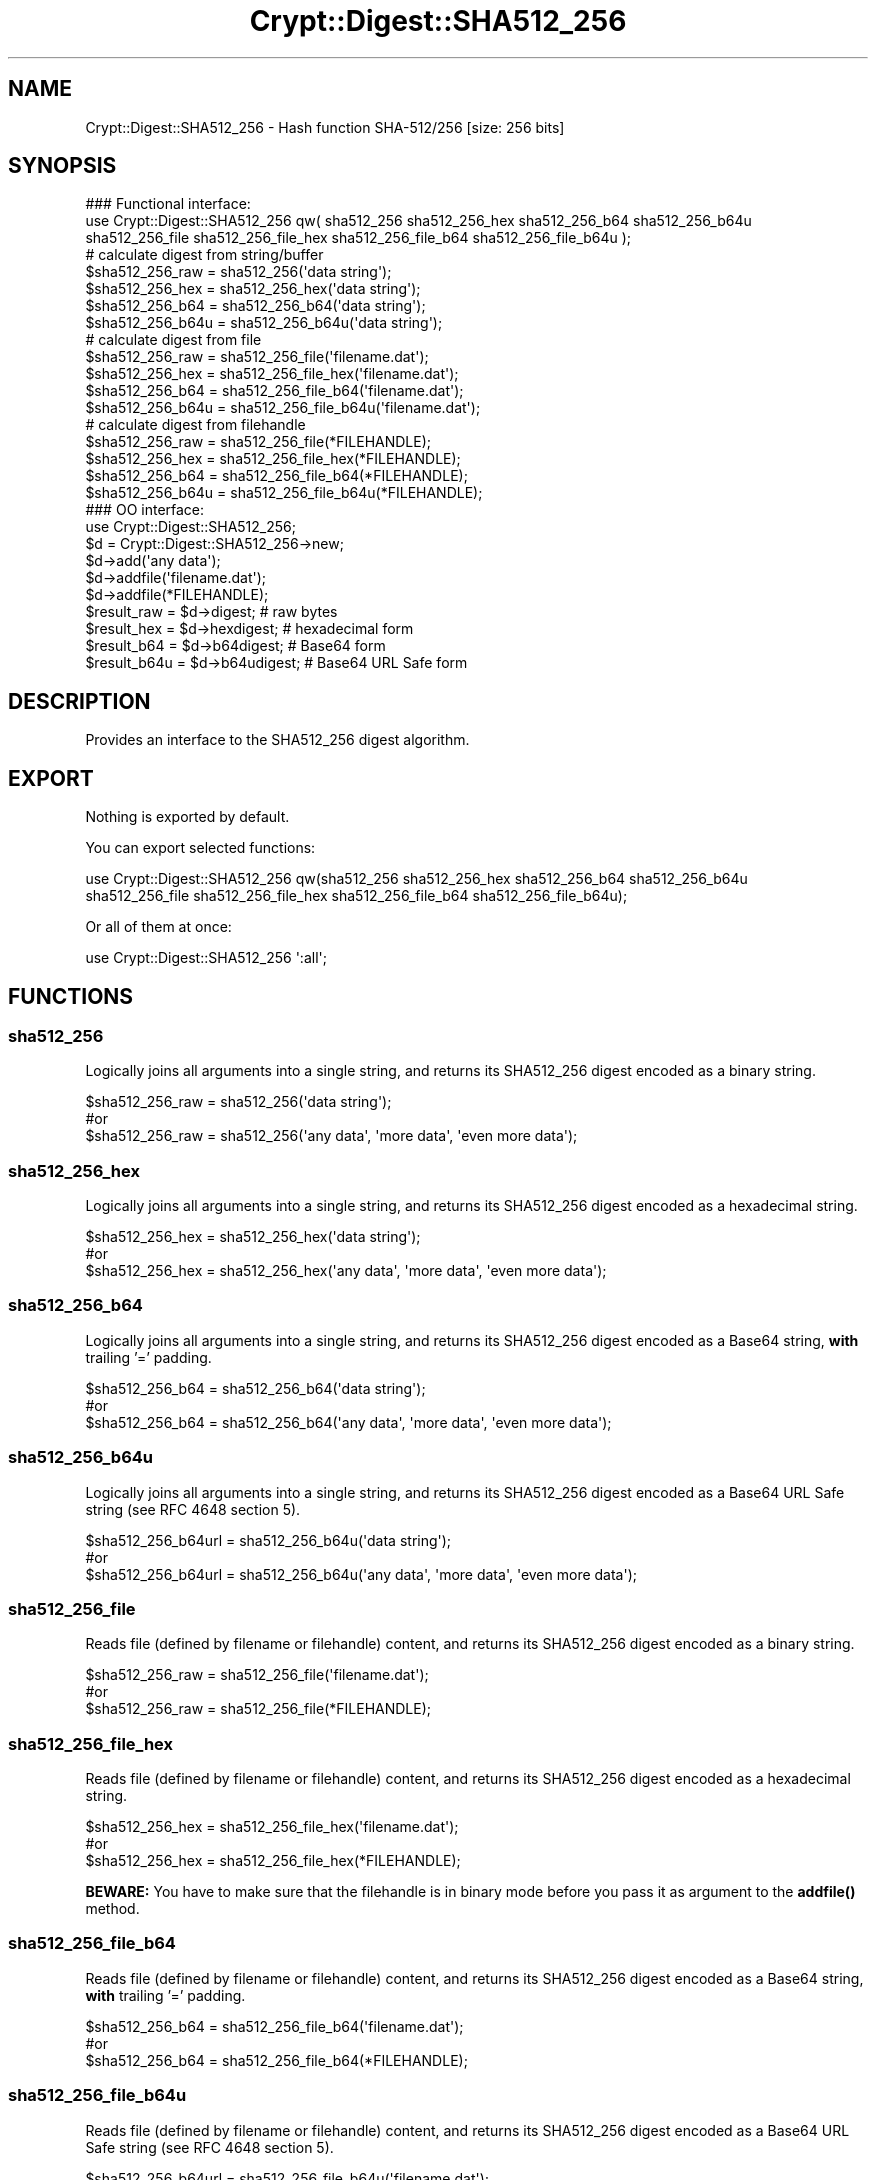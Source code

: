 .\" -*- mode: troff; coding: utf-8 -*-
.\" Automatically generated by Pod::Man 5.01 (Pod::Simple 3.43)
.\"
.\" Standard preamble:
.\" ========================================================================
.de Sp \" Vertical space (when we can't use .PP)
.if t .sp .5v
.if n .sp
..
.de Vb \" Begin verbatim text
.ft CW
.nf
.ne \\$1
..
.de Ve \" End verbatim text
.ft R
.fi
..
.\" \*(C` and \*(C' are quotes in nroff, nothing in troff, for use with C<>.
.ie n \{\
.    ds C` ""
.    ds C' ""
'br\}
.el\{\
.    ds C`
.    ds C'
'br\}
.\"
.\" Escape single quotes in literal strings from groff's Unicode transform.
.ie \n(.g .ds Aq \(aq
.el       .ds Aq '
.\"
.\" If the F register is >0, we'll generate index entries on stderr for
.\" titles (.TH), headers (.SH), subsections (.SS), items (.Ip), and index
.\" entries marked with X<> in POD.  Of course, you'll have to process the
.\" output yourself in some meaningful fashion.
.\"
.\" Avoid warning from groff about undefined register 'F'.
.de IX
..
.nr rF 0
.if \n(.g .if rF .nr rF 1
.if (\n(rF:(\n(.g==0)) \{\
.    if \nF \{\
.        de IX
.        tm Index:\\$1\t\\n%\t"\\$2"
..
.        if !\nF==2 \{\
.            nr % 0
.            nr F 2
.        \}
.    \}
.\}
.rr rF
.\" ========================================================================
.\"
.IX Title "Crypt::Digest::SHA512_256 3"
.TH Crypt::Digest::SHA512_256 3 2023-10-04 "perl v5.38.2" "User Contributed Perl Documentation"
.\" For nroff, turn off justification.  Always turn off hyphenation; it makes
.\" way too many mistakes in technical documents.
.if n .ad l
.nh
.SH NAME
Crypt::Digest::SHA512_256 \- Hash function SHA\-512/256 [size: 256 bits]
.SH SYNOPSIS
.IX Header "SYNOPSIS"
.Vb 3
\&   ### Functional interface:
\&   use Crypt::Digest::SHA512_256 qw( sha512_256 sha512_256_hex sha512_256_b64 sha512_256_b64u
\&                                sha512_256_file sha512_256_file_hex sha512_256_file_b64 sha512_256_file_b64u );
\&
\&   # calculate digest from string/buffer
\&   $sha512_256_raw  = sha512_256(\*(Aqdata string\*(Aq);
\&   $sha512_256_hex  = sha512_256_hex(\*(Aqdata string\*(Aq);
\&   $sha512_256_b64  = sha512_256_b64(\*(Aqdata string\*(Aq);
\&   $sha512_256_b64u = sha512_256_b64u(\*(Aqdata string\*(Aq);
\&   # calculate digest from file
\&   $sha512_256_raw  = sha512_256_file(\*(Aqfilename.dat\*(Aq);
\&   $sha512_256_hex  = sha512_256_file_hex(\*(Aqfilename.dat\*(Aq);
\&   $sha512_256_b64  = sha512_256_file_b64(\*(Aqfilename.dat\*(Aq);
\&   $sha512_256_b64u = sha512_256_file_b64u(\*(Aqfilename.dat\*(Aq);
\&   # calculate digest from filehandle
\&   $sha512_256_raw  = sha512_256_file(*FILEHANDLE);
\&   $sha512_256_hex  = sha512_256_file_hex(*FILEHANDLE);
\&   $sha512_256_b64  = sha512_256_file_b64(*FILEHANDLE);
\&   $sha512_256_b64u = sha512_256_file_b64u(*FILEHANDLE);
\&
\&   ### OO interface:
\&   use Crypt::Digest::SHA512_256;
\&
\&   $d = Crypt::Digest::SHA512_256\->new;
\&   $d\->add(\*(Aqany data\*(Aq);
\&   $d\->addfile(\*(Aqfilename.dat\*(Aq);
\&   $d\->addfile(*FILEHANDLE);
\&   $result_raw  = $d\->digest;     # raw bytes
\&   $result_hex  = $d\->hexdigest;  # hexadecimal form
\&   $result_b64  = $d\->b64digest;  # Base64 form
\&   $result_b64u = $d\->b64udigest; # Base64 URL Safe form
.Ve
.SH DESCRIPTION
.IX Header "DESCRIPTION"
Provides an interface to the SHA512_256 digest algorithm.
.SH EXPORT
.IX Header "EXPORT"
Nothing is exported by default.
.PP
You can export selected functions:
.PP
.Vb 2
\&  use Crypt::Digest::SHA512_256 qw(sha512_256 sha512_256_hex sha512_256_b64 sha512_256_b64u
\&                                      sha512_256_file sha512_256_file_hex sha512_256_file_b64 sha512_256_file_b64u);
.Ve
.PP
Or all of them at once:
.PP
.Vb 1
\&  use Crypt::Digest::SHA512_256 \*(Aq:all\*(Aq;
.Ve
.SH FUNCTIONS
.IX Header "FUNCTIONS"
.SS sha512_256
.IX Subsection "sha512_256"
Logically joins all arguments into a single string, and returns its SHA512_256 digest encoded as a binary string.
.PP
.Vb 3
\& $sha512_256_raw = sha512_256(\*(Aqdata string\*(Aq);
\& #or
\& $sha512_256_raw = sha512_256(\*(Aqany data\*(Aq, \*(Aqmore data\*(Aq, \*(Aqeven more data\*(Aq);
.Ve
.SS sha512_256_hex
.IX Subsection "sha512_256_hex"
Logically joins all arguments into a single string, and returns its SHA512_256 digest encoded as a hexadecimal string.
.PP
.Vb 3
\& $sha512_256_hex = sha512_256_hex(\*(Aqdata string\*(Aq);
\& #or
\& $sha512_256_hex = sha512_256_hex(\*(Aqany data\*(Aq, \*(Aqmore data\*(Aq, \*(Aqeven more data\*(Aq);
.Ve
.SS sha512_256_b64
.IX Subsection "sha512_256_b64"
Logically joins all arguments into a single string, and returns its SHA512_256 digest encoded as a Base64 string, \fBwith\fR trailing '=' padding.
.PP
.Vb 3
\& $sha512_256_b64 = sha512_256_b64(\*(Aqdata string\*(Aq);
\& #or
\& $sha512_256_b64 = sha512_256_b64(\*(Aqany data\*(Aq, \*(Aqmore data\*(Aq, \*(Aqeven more data\*(Aq);
.Ve
.SS sha512_256_b64u
.IX Subsection "sha512_256_b64u"
Logically joins all arguments into a single string, and returns its SHA512_256 digest encoded as a Base64 URL Safe string (see RFC 4648 section 5).
.PP
.Vb 3
\& $sha512_256_b64url = sha512_256_b64u(\*(Aqdata string\*(Aq);
\& #or
\& $sha512_256_b64url = sha512_256_b64u(\*(Aqany data\*(Aq, \*(Aqmore data\*(Aq, \*(Aqeven more data\*(Aq);
.Ve
.SS sha512_256_file
.IX Subsection "sha512_256_file"
Reads file (defined by filename or filehandle) content, and returns its SHA512_256 digest encoded as a binary string.
.PP
.Vb 3
\& $sha512_256_raw = sha512_256_file(\*(Aqfilename.dat\*(Aq);
\& #or
\& $sha512_256_raw = sha512_256_file(*FILEHANDLE);
.Ve
.SS sha512_256_file_hex
.IX Subsection "sha512_256_file_hex"
Reads file (defined by filename or filehandle) content, and returns its SHA512_256 digest encoded as a hexadecimal string.
.PP
.Vb 3
\& $sha512_256_hex = sha512_256_file_hex(\*(Aqfilename.dat\*(Aq);
\& #or
\& $sha512_256_hex = sha512_256_file_hex(*FILEHANDLE);
.Ve
.PP
\&\fBBEWARE:\fR You have to make sure that the filehandle is in binary mode before you pass it as argument to the \fBaddfile()\fR method.
.SS sha512_256_file_b64
.IX Subsection "sha512_256_file_b64"
Reads file (defined by filename or filehandle) content, and returns its SHA512_256 digest encoded as a Base64 string, \fBwith\fR trailing '=' padding.
.PP
.Vb 3
\& $sha512_256_b64 = sha512_256_file_b64(\*(Aqfilename.dat\*(Aq);
\& #or
\& $sha512_256_b64 = sha512_256_file_b64(*FILEHANDLE);
.Ve
.SS sha512_256_file_b64u
.IX Subsection "sha512_256_file_b64u"
Reads file (defined by filename or filehandle) content, and returns its SHA512_256 digest encoded as a Base64 URL Safe string (see RFC 4648 section 5).
.PP
.Vb 3
\& $sha512_256_b64url = sha512_256_file_b64u(\*(Aqfilename.dat\*(Aq);
\& #or
\& $sha512_256_b64url = sha512_256_file_b64u(*FILEHANDLE);
.Ve
.SH METHODS
.IX Header "METHODS"
The OO interface provides the same set of functions as Crypt::Digest.
.SS new
.IX Subsection "new"
.Vb 1
\& $d = Crypt::Digest::SHA512_256\->new();
.Ve
.SS clone
.IX Subsection "clone"
.Vb 1
\& $d\->clone();
.Ve
.SS reset
.IX Subsection "reset"
.Vb 1
\& $d\->reset();
.Ve
.SS add
.IX Subsection "add"
.Vb 3
\& $d\->add(\*(Aqany data\*(Aq);
\& #or
\& $d\->add(\*(Aqany data\*(Aq, \*(Aqmore data\*(Aq, \*(Aqeven more data\*(Aq);
.Ve
.SS addfile
.IX Subsection "addfile"
.Vb 3
\& $d\->addfile(\*(Aqfilename.dat\*(Aq);
\& #or
\& $d\->addfile(*FILEHANDLE);
.Ve
.SS add_bits
.IX Subsection "add_bits"
.Vb 3
\& $d\->add_bits($bit_string);   # e.g. $d\->add_bits("111100001010");
\& #or
\& $d\->add_bits($data, $nbits); # e.g. $d\->add_bits("\exF0\exA0", 16);
.Ve
.SS hashsize
.IX Subsection "hashsize"
.Vb 5
\& $d\->hashsize;
\& #or
\& Crypt::Digest::SHA512_256\->hashsize();
\& #or
\& Crypt::Digest::SHA512_256::hashsize();
.Ve
.SS digest
.IX Subsection "digest"
.Vb 1
\& $result_raw = $d\->digest();
.Ve
.SS hexdigest
.IX Subsection "hexdigest"
.Vb 1
\& $result_hex = $d\->hexdigest();
.Ve
.SS b64digest
.IX Subsection "b64digest"
.Vb 1
\& $result_b64 = $d\->b64digest();
.Ve
.SS b64udigest
.IX Subsection "b64udigest"
.Vb 1
\& $result_b64url = $d\->b64udigest();
.Ve
.SH "SEE ALSO"
.IX Header "SEE ALSO"
.IP \(bu 4
CryptX, Crypt::Digest
.IP \(bu 4
<https://en.wikipedia.org/wiki/SHA\-2>
